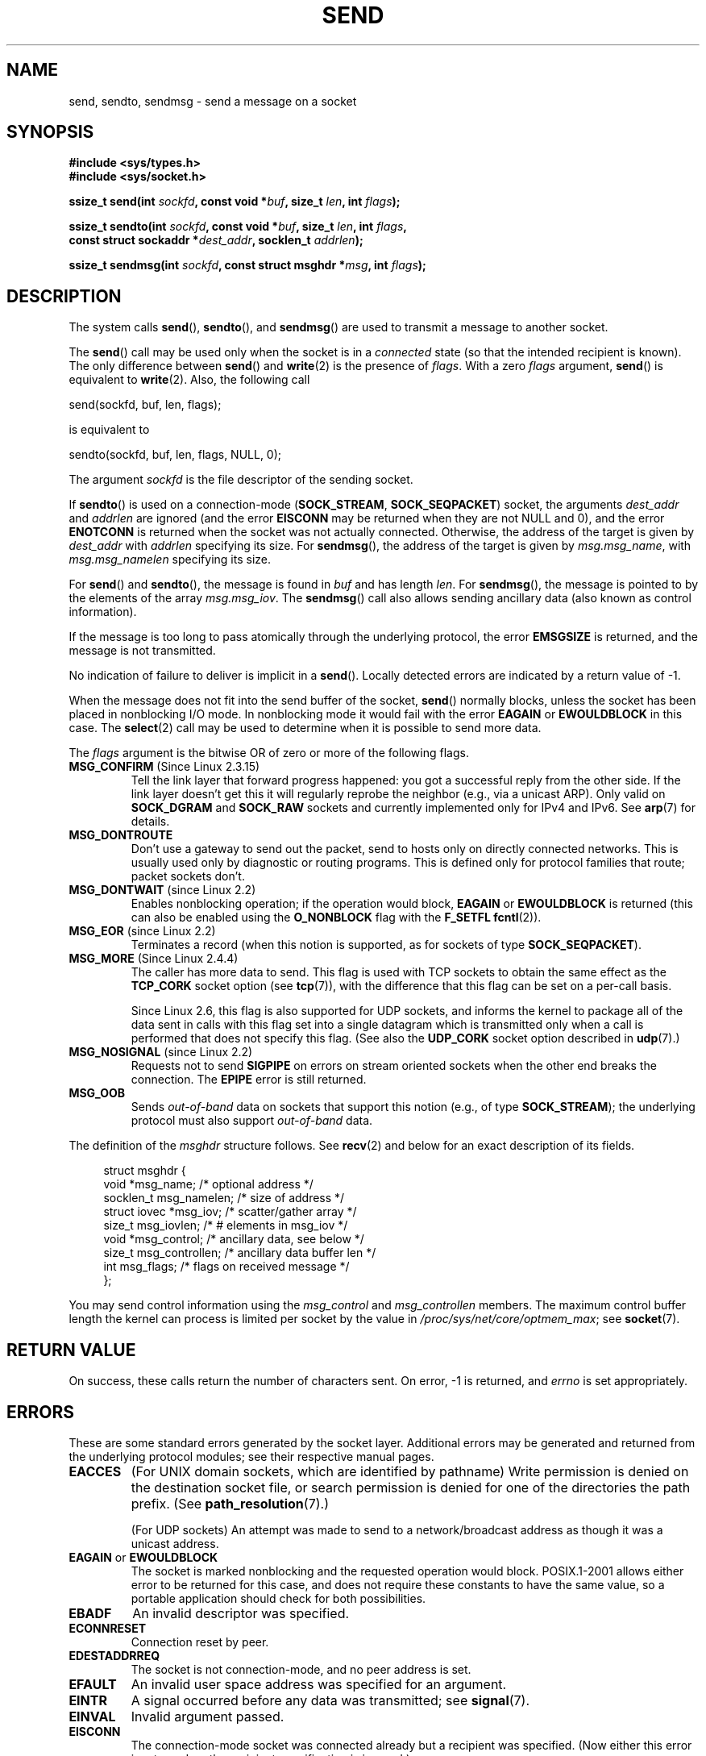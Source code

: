 .\" Copyright (c) 1983, 1991 The Regents of the University of California.
.\" All rights reserved.
.\"
.\" %%%LICENSE_START(BSD_4_CLAUSE_UCB)
.\" Redistribution and use in source and binary forms, with or without
.\" modification, are permitted provided that the following conditions
.\" are met:
.\" 1. Redistributions of source code must retain the above copyright
.\"    notice, this list of conditions and the following disclaimer.
.\" 2. Redistributions in binary form must reproduce the above copyright
.\"    notice, this list of conditions and the following disclaimer in the
.\"    documentation and/or other materials provided with the distribution.
.\" 3. All advertising materials mentioning features or use of this software
.\"    must display the following acknowledgement:
.\"	This product includes software developed by the University of
.\"	California, Berkeley and its contributors.
.\" 4. Neither the name of the University nor the names of its contributors
.\"    may be used to endorse or promote products derived from this software
.\"    without specific prior written permission.
.\"
.\" THIS SOFTWARE IS PROVIDED BY THE REGENTS AND CONTRIBUTORS ``AS IS'' AND
.\" ANY EXPRESS OR IMPLIED WARRANTIES, INCLUDING, BUT NOT LIMITED TO, THE
.\" IMPLIED WARRANTIES OF MERCHANTABILITY AND FITNESS FOR A PARTICULAR PURPOSE
.\" ARE DISCLAIMED.  IN NO EVENT SHALL THE REGENTS OR CONTRIBUTORS BE LIABLE
.\" FOR ANY DIRECT, INDIRECT, INCIDENTAL, SPECIAL, EXEMPLARY, OR CONSEQUENTIAL
.\" DAMAGES (INCLUDING, BUT NOT LIMITED TO, PROCUREMENT OF SUBSTITUTE GOODS
.\" OR SERVICES; LOSS OF USE, DATA, OR PROFITS; OR BUSINESS INTERRUPTION)
.\" HOWEVER CAUSED AND ON ANY THEORY OF LIABILITY, WHETHER IN CONTRACT, STRICT
.\" LIABILITY, OR TORT (INCLUDING NEGLIGENCE OR OTHERWISE) ARISING IN ANY WAY
.\" OUT OF THE USE OF THIS SOFTWARE, EVEN IF ADVISED OF THE POSSIBILITY OF
.\" SUCH DAMAGE.
.\" %%%LICENSE_END
.\"
.\" Modified 1993-07-24 by Rik Faith <faith@cs.unc.edu>
.\" Modified 1996-10-22 by Eric S. Raymond <esr@thyrsus.com>
.\" Modified Oct 1998 by Andi Kleen
.\" Modified Oct 2003 by aeb
.\" Modified 2004-07-01 by mtk
.\"
.TH SEND 2 2012-04-23 "Linux" "Linux Programmer's Manual"
.SH NAME
send, sendto, sendmsg \- send a message on a socket
.SH SYNOPSIS
.nf
.B #include <sys/types.h>
.B #include <sys/socket.h>
.sp
.BI "ssize_t send(int " sockfd ", const void *" buf ", size_t " len \
", int " flags );

.BI "ssize_t sendto(int " sockfd ", const void *" buf ", size_t " len \
", int " flags ,
.BI "               const struct sockaddr *" dest_addr ", socklen_t " addrlen );

.BI "ssize_t sendmsg(int " sockfd ", const struct msghdr *" msg \
", int " flags );
.fi
.SH DESCRIPTION
The system calls
.BR send (),
.BR sendto (),
and
.BR sendmsg ()
are used to transmit a message to another socket.
.PP
The
.BR send ()
call may be used only when the socket is in a
.I connected
state (so that the intended recipient is known).
The only difference between
.BR send ()
and
.BR write (2)
is the presence of
.IR flags .
With a zero
.I flags
argument,
.BR send ()
is equivalent to
.BR write (2).
Also, the following call

    send(sockfd, buf, len, flags);

is equivalent to

    sendto(sockfd, buf, len, flags, NULL, 0);
.PP
The argument
.I sockfd
is the file descriptor of the sending socket.
.PP
If
.BR sendto ()
is used on a connection-mode
.RB ( SOCK_STREAM ,
.BR SOCK_SEQPACKET )
socket, the arguments
.I dest_addr
and
.I addrlen
are ignored (and the error
.B EISCONN
may be returned when they are
not NULL and 0), and the error
.B ENOTCONN
is returned when the socket was not actually connected.
Otherwise, the address of the target is given by
.I dest_addr
with
.I addrlen
specifying its size.
For
.BR sendmsg (),
the address of the target is given by
.IR msg.msg_name ,
with
.I msg.msg_namelen
specifying its size.
.PP
For
.BR send ()
and
.BR sendto (),
the message is found in
.I buf
and has length
.IR len .
For
.BR sendmsg (),
the message is pointed to by the elements of the array
.IR msg.msg_iov .
The
.BR sendmsg ()
call also allows sending ancillary data (also known as control information).
.PP
If the message is too long to pass atomically through the
underlying protocol, the error
.B EMSGSIZE
is returned, and the message is not transmitted.
.PP
No indication of failure to deliver is implicit in a
.BR send ().
Locally detected errors are indicated by a return value of \-1.
.PP
When the message does not fit into the send buffer of the socket,
.BR send ()
normally blocks, unless the socket has been placed in nonblocking I/O
mode.
In nonblocking mode it would fail with the error
.B EAGAIN
or
.B EWOULDBLOCK
in this case.
The
.BR select (2)
call may be used to determine when it is possible to send more data.
.PP
The
.I flags
argument is the bitwise OR
of zero or more of the following flags.
.\" FIXME ? document MSG_PROXY (which went away in 2.3.15)
.TP
.BR MSG_CONFIRM " (Since Linux 2.3.15)"
Tell the link layer that forward progress happened: you got a successful
reply from the other side.
If the link layer doesn't get this
it will regularly reprobe the neighbor (e.g., via a unicast ARP).
Only valid on
.B SOCK_DGRAM
and
.B SOCK_RAW
sockets and currently implemented only for IPv4 and IPv6.
See
.BR arp (7)
for details.
.TP
.B MSG_DONTROUTE
Don't use a gateway to send out the packet, send to hosts only on
directly connected networks.
This is usually used only
by diagnostic or routing programs.
This is defined only for protocol
families that route; packet sockets don't.
.TP
.BR MSG_DONTWAIT " (since Linux 2.2)"
Enables nonblocking operation; if the operation would block,
.B EAGAIN
or
.B EWOULDBLOCK
is returned (this can also be enabled using the
.B O_NONBLOCK
flag with the
.B F_SETFL
.BR fcntl (2)).
.TP
.BR MSG_EOR " (since Linux 2.2)"
Terminates a record (when this notion is supported, as for sockets of type
.BR SOCK_SEQPACKET ).
.TP
.BR MSG_MORE " (Since Linux 2.4.4)"
The caller has more data to send.
This flag is used with TCP sockets to obtain the same effect
as the
.B TCP_CORK
socket option (see
.BR tcp (7)),
with the difference that this flag can be set on a per-call basis.

Since Linux 2.6, this flag is also supported for UDP sockets, and informs
the kernel to package all of the data sent in calls with this flag set
into a single datagram which is transmitted only when a call is performed
that does not specify this flag.
(See also the
.B UDP_CORK
socket option described in
.BR udp (7).)
.TP
.BR MSG_NOSIGNAL " (since Linux 2.2)"
Requests not to send
.B SIGPIPE
on errors on stream oriented sockets when the other end breaks the
connection.
The
.B EPIPE
error is still returned.
.TP
.B MSG_OOB
Sends
.I out-of-band
data on sockets that support this notion (e.g., of type
.BR SOCK_STREAM );
the underlying protocol must also support
.I out-of-band
data.
.PP
The definition of the
.I msghdr
structure follows.
See
.BR recv (2)
and below for an exact description of its fields.
.in +4n
.nf

struct msghdr {
    void         *msg_name;       /* optional address */
    socklen_t     msg_namelen;    /* size of address */
    struct iovec *msg_iov;        /* scatter/gather array */
    size_t        msg_iovlen;     /* # elements in msg_iov */
    void         *msg_control;    /* ancillary data, see below */
    size_t        msg_controllen; /* ancillary data buffer len */
    int           msg_flags;      /* flags on received message */
};
.fi
.in
.PP
You may send control information using the
.I msg_control
and
.I msg_controllen
members.
The maximum control buffer length the kernel can process is limited
per socket by the value in
.IR /proc/sys/net/core/optmem_max ;
see
.BR socket (7).
.\" Still to be documented:
.\"  Send file descriptors and user credentials using the
.\"  msg_control* fields.
.\"  The flags returned in msg_flags.
.SH RETURN VALUE
On success, these calls return the number of characters sent.
On error, \-1 is returned, and
.I errno
is set appropriately.
.SH ERRORS
These are some standard errors generated by the socket layer.
Additional errors
may be generated and returned from the underlying protocol modules;
see their respective manual pages.
.TP
.B EACCES
(For UNIX domain sockets, which are identified by pathname)
Write permission is denied on the destination socket file,
or search permission is denied for one of the directories
the path prefix.
(See
.BR path_resolution (7).)
.sp
(For UDP sockets) An attempt was made to send to a
network/broadcast address as though it was a unicast address.
.TP
.BR EAGAIN " or " EWOULDBLOCK
.\" Actually EAGAIN on Linux
The socket is marked nonblocking and the requested operation
would block.
POSIX.1-2001 allows either error to be returned for this case,
and does not require these constants to have the same value,
so a portable application should check for both possibilities.
.TP
.B EBADF
An invalid descriptor was specified.
.TP
.B ECONNRESET
Connection reset by peer.
.TP
.B EDESTADDRREQ
The socket is not connection-mode, and no peer address is set.
.TP
.B EFAULT
An invalid user space address was specified for an argument.
.TP
.B EINTR
A signal occurred before any data was transmitted; see
.BR signal (7).
.TP
.B EINVAL
Invalid argument passed.
.TP
.B EISCONN
The connection-mode socket was connected already but a
recipient was specified.
(Now either this error is returned, or the recipient specification
is ignored.)
.TP
.B EMSGSIZE
The socket type
.\" (e.g., SOCK_DGRAM )
requires that message be sent atomically, and the size
of the message to be sent made this impossible.
.TP
.B ENOBUFS
The output queue for a network interface was full.
This generally indicates that the interface has stopped sending,
but may be caused by transient congestion.
(Normally, this does not occur in Linux.
Packets are just silently dropped
when a device queue overflows.)
.TP
.B ENOMEM
No memory available.
.TP
.B ENOTCONN
The socket is not connected, and no target has been given.
.TP
.B ENOTSOCK
The argument
.I sockfd
is not a socket.
.TP
.B EOPNOTSUPP
Some bit in the
.I flags
argument is inappropriate for the socket type.
.TP
.B EPIPE
The local end has been shut down on a connection oriented socket.
In this case the process
will also receive a
.B SIGPIPE
unless
.B MSG_NOSIGNAL
is set.
.SH CONFORMING TO
4.4BSD, SVr4, POSIX.1-2001.
These function calls appeared in 4.2BSD.
.LP
POSIX.1-2001 describes only the
.B MSG_OOB
and
.B MSG_EOR
flags.
POSIX.1-2008 adds a specification of
.BR MSG_NOSIGNAL .
The
.B MSG_CONFIRM
flag is a Linux extension.
.SH NOTES
The prototypes given above follow the Single UNIX Specification,
as glibc2 also does; the
.I flags
argument was \fIint\fP in 4.x BSD, but \fIunsigned int\fP in libc4 and libc5;
the
.I len
argument was \fIint\fP in 4.x BSD and libc4, but \fIsize_t\fP in libc5;
the
.I addrlen
argument was \fIint\fP in 4.x BSD and libc4 and libc5.
See also
.BR accept (2).

According to POSIX.1-2001, the
.I msg_controllen
field of the
.I msghdr
structure should be typed as
.IR socklen_t ,
but glibc currently types it as
.IR size_t .
.\" glibc bug raised 12 Mar 2006
.\" http://sourceware.org/bugzilla/show_bug.cgi?id=2448
.\" The problem is an underlying kernel issue: the size of the
.\" __kernel_size_t type used to type this field varies
.\" across architectures, but socklen_t is always 32 bits.

See
.BR sendmmsg (2)
for information about a Linux-specific system call
that can be used to transmit multiple datagrams in a single call.
.SH BUGS
Linux may return
.B EPIPE
instead of
.BR ENOTCONN .
.SH EXAMPLE
An example of the use of
.BR sendto ()
is shown in
.BR getaddrinfo (3).
.SH SEE ALSO
.BR fcntl (2),
.BR getsockopt (2),
.BR recv (2),
.BR select (2),
.BR sendfile (2),
.BR sendmmsg (2),
.BR shutdown (2),
.BR socket (2),
.BR write (2),
.BR cmsg (3),
.BR ip (7),
.BR socket (7),
.BR tcp (7),
.BR udp (7)
.SH COLOPHON
This page is part of release 3.52 of the Linux
.I man-pages
project.
A description of the project,
and information about reporting bugs,
can be found at
\%http://www.kernel.org/doc/man\-pages/.
